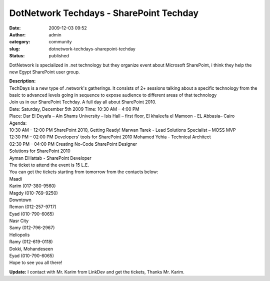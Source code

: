 DotNetwork Techdays - SharePoint Techday
########################################
:date: 2009-12-03 09:52
:author: admin
:category: community
:slug: dotnetwork-techdays-sharepoint-techday
:status: published

DotNetwork is specialized in .net technology but they organize event
about Microsoft SharePoint, i think they help the new Egypt SharePoint
user group.

|image0|

| **Description:**
| TechDays is a new type of .network's gatherings. It consists of 2+
  sessions talking about a specific technology from the basic to
  advanced levels going in sequence to expose audience to different
  areas of that technology
| Join us in our SharePoint Techday. A full day all about SharePoint
  2010.
| Date: Saturday, December 5th 2009 Time: 10:30 AM – 4:00 PM
| Place: Dar El Deyafa – Ain Shams University – Isis Hall – first floor,
  El khaleefa el Mamoon - EL Abbasia– Cairo
| Agenda:
| 10:30 AM – 12:00 PM SharePoint 2010, Getting Ready! Marwan Tarek -
  Lead Solutions Specialist – MOSS MVP
| 12:30 PM – 02:00 PM Developers’ tools for SharePoint 2010 Mohamed
  Yehia - Technical Architect
| 02:30 PM – 04:00 PM Creating No-Code SharePoint Designer
| Solutions for SharePoint 2010
| Ayman ElHattab - SharePoint Developer
| The ticket to attend the event is 15 L.E.
| You can get the tickets starting from tomorrow from the contacts
  below:
| Maadi
| Karim (017-380-9560)
| Magdy (010-769-9250)
| Downtown
| Remon (012-257-9717)
| Eyad (010-790-6065)
| Nasr City
| Samy (012-796-2967)
| Heliopolis
| Ramy (012-619-0118)
| Dokki, Mohandeseen
| Eyad (010-790-6065)
| Hope to see you all there!

**Update:** I contact with Mr. Karim from LinkDev and get the tickets,
Thanks Mr. Karim.

.. |image0| image:: http://photos-a.ak.fbcdn.net/hphotos-ak-snc3/hs094.snc3/16144_200792781544_557771544_3428006_2288142_n.jpg
   :width: 300px
   :height: 300px
